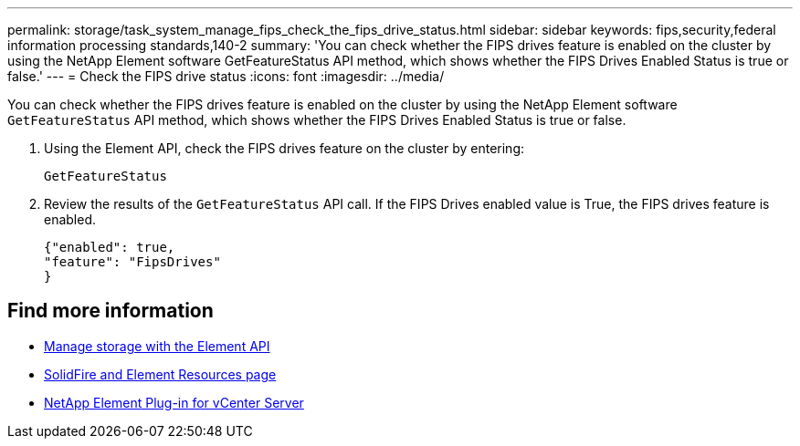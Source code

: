 ---
permalink: storage/task_system_manage_fips_check_the_fips_drive_status.html
sidebar: sidebar
keywords: fips,security,federal information processing standards,140-2
summary: 'You can check whether the FIPS drives feature is enabled on the cluster by using the NetApp Element software GetFeatureStatus API method, which shows whether the FIPS Drives Enabled Status is true or false.'
---
= Check the FIPS drive status
:icons: font
:imagesdir: ../media/

[.lead]
You can check whether the FIPS drives feature is enabled on the cluster by using the NetApp Element software `GetFeatureStatus` API method, which shows whether the FIPS Drives Enabled Status is true or false.

. Using the Element API, check the FIPS drives feature on the cluster by entering:
+
`GetFeatureStatus`

. Review the results of the `GetFeatureStatus` API call. If the FIPS Drives enabled value is True, the FIPS drives feature is enabled.
+
----
{"enabled": true,
"feature": "FipsDrives"
}
----

== Find more information
* link:../api/index.html[Manage storage with the Element API]
* https://www.netapp.com/data-storage/solidfire/documentation[SolidFire and Element Resources page^]
* https://docs.netapp.com/us-en/vcp/index.html[NetApp Element Plug-in for vCenter Server^]
